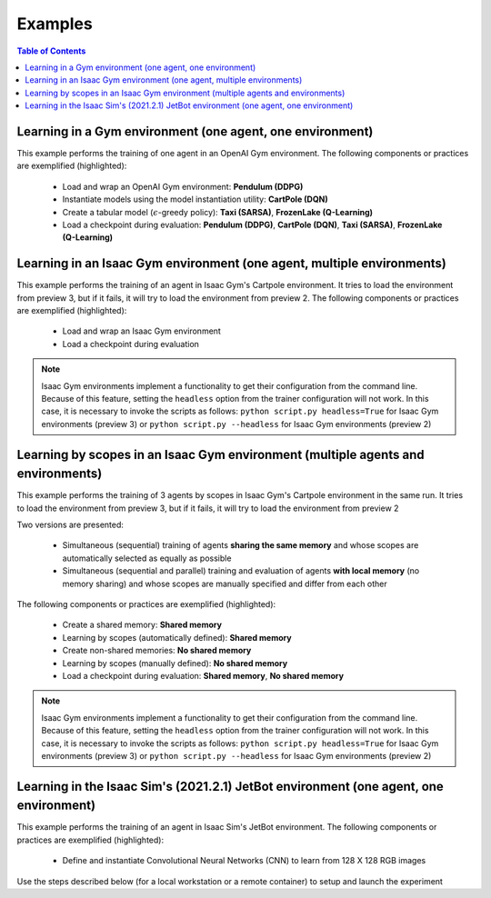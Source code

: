 .. _examples:

Examples
========

.. contents:: Table of Contents
   :depth: 1
   :local:
   :backlinks: none

.. raw:: html

   <hr>

Learning in a Gym environment (one agent, one environment)
----------------------------------------------------------

This example performs the training of one agent in an OpenAI Gym environment. The following components or practices are exemplified (highlighted):

    - Load and wrap an OpenAI Gym environment: **Pendulum (DDPG)**
    - Instantiate models using the model instantiation utility: **CartPole (DQN)**
    - Create a tabular model (:math:`\epsilon`-greedy policy): **Taxi (SARSA)**, **FrozenLake (Q-Learning)**
    - Load a checkpoint during evaluation: **Pendulum (DDPG)**, **CartPole (DQN)**, **Taxi (SARSA)**, **FrozenLake (Q-Learning)**

.. tabs::
            
    .. tab:: Pendulum (DDPG)

        .. tabs::
            
            .. tab:: Training

                View the raw code `here <https://raw.githubusercontent.com/Toni-SM/skrl/main/docs/source/examples/gym_pendulum_ddpg.py>`_

                .. literalinclude:: ../examples/gym_pendulum_ddpg.py
                    :language: python
                    :linenos:
                    :emphasize-lines: 13, 49-55, 99

            .. tab:: Evaluation
                
                View the raw code `here <https://raw.githubusercontent.com/Toni-SM/skrl/main/docs/source/examples/gym_pendulum_ddpg_eval.py>`_

                **Note:** It is necessary to adjust the checkpoint path according to the directories generated by the new experiments

                .. literalinclude:: ../examples/gym_pendulum_ddpg_eval.py
                    :language: python
                    :linenos:
                    :emphasize-lines: 45-48, 51, 76

    .. tab:: CartPole (DQN)

        .. tabs::
            
            .. tab:: Training
                
                View the raw code `here <https://raw.githubusercontent.com/Toni-SM/skrl/main/docs/source/examples/gym_cartpole_dqn.py>`_

                .. literalinclude:: ../examples/gym_cartpole_dqn.py
                    :language: python
                    :linenos:
                    :emphasize-lines: 4, 31-50, 69
        
            .. tab:: Evaluation
                
                View the raw code `here <https://raw.githubusercontent.com/Toni-SM/skrl/main/docs/source/examples/gym_cartpole_dqn_eval.py>`_
                
                **Note:** It is necessary to adjust the checkpoint path according to the directories generated by the new experiments

                .. literalinclude:: ../examples/gym_cartpole_dqn_eval.py
                    :language: python
                    :linenos:
                    :emphasize-lines: 26-36, 39, 65
    
    .. tab:: Taxi (SARSA)

        .. tabs::
            
            .. tab:: Training
                
                View the raw code `here <https://raw.githubusercontent.com/Toni-SM/skrl/main/docs/source/examples/gym_taxi_sarsa.py>`_

                .. literalinclude:: ../examples/gym_taxi_sarsa.py
                    :language: python
                    :linenos:
                    :emphasize-lines: 6, 13-28
        
            .. tab:: Evaluation
                
                View the raw code `here <https://raw.githubusercontent.com/Toni-SM/skrl/main/docs/source/examples/gym_taxi_sarsa_eval.py>`_
                
                **Note:** It is necessary to adjust the checkpoint path according to the directories generated by the new experiments

                .. literalinclude:: ../examples/gym_taxi_sarsa_eval.py
                    :language: python
                    :linenos:
                    :emphasize-lines: 47-48, 51, 76
    
    .. tab:: FrozenLake (Q-learning)

        .. tabs::
            
            .. tab:: Training
                
                View the raw code `here <https://raw.githubusercontent.com/Toni-SM/skrl/main/docs/source/examples/gym_frozen_lake_q_learning.py>`_

                .. literalinclude:: ../examples/gym_frozen_lake_q_learning.py
                    :language: python
                    :linenos:
                    :emphasize-lines: 6, 13-28
        
            .. tab:: Evaluation
                
                View the raw code `here <https://raw.githubusercontent.com/Toni-SM/skrl/main/docs/source/examples/gym_frozen_lake_q_learning_eval.py>`_
                
                **Note:** It is necessary to adjust the checkpoint path according to the directories generated by the new experiments

                .. literalinclude:: ../examples/gym_frozen_lake_q_learning_eval.py
                    :language: python
                    :linenos:
                    :emphasize-lines: 47-48, 51, 76

.. raw:: html

   <hr>

Learning in an Isaac Gym environment (one agent, multiple environments)
-----------------------------------------------------------------------

This example performs the training of an agent in Isaac Gym's Cartpole environment. It tries to load the environment from preview 3, but if it fails, it will try to load the environment from preview 2. The following components or practices are exemplified (highlighted):

    - Load and wrap an Isaac Gym environment
    - Load a checkpoint during evaluation

.. note::

    Isaac Gym environments implement a functionality to get their configuration from the command line. Because of this feature, setting the :literal:`headless` option from the trainer configuration will not work.  In this case, it is necessary to invoke the scripts as follows: :literal:`python script.py headless=True` for Isaac Gym environments (preview 3) or :literal:`python script.py --headless` for Isaac Gym environments (preview 2)

.. tabs::
            
    .. tab:: Isaac Gym (one agent)

        .. tabs::
            
            .. tab:: Training
                
                View the raw code `here <https://raw.githubusercontent.com/Toni-SM/skrl/main/docs/source/examples/isaacgym_cartpole_ppo.py>`_

                .. literalinclude:: ../examples/isaacgym_cartpole_ppo.py
                    :language: python
                    :linenos:
                    :emphasize-lines: 12-13, 53-58, 102

            .. tab:: Evaluation
                
                View the raw code `here <https://raw.githubusercontent.com/Toni-SM/skrl/main/docs/source/examples/isaacgym_cartpole_ppo_eval.py>`_
                
                **Note:** It is necessary to adjust the checkpoint path according to the directories generated by the new experiments

                .. literalinclude:: ../examples/isaacgym_cartpole_ppo_eval.py
                    :language: python
                    :linenos:
                    :emphasize-lines: 49-50, 53, 77

.. raw:: html

   <hr>

Learning by scopes in an Isaac Gym environment (multiple agents and environments)
---------------------------------------------------------------------------------

This example performs the training of 3 agents by scopes in Isaac Gym's Cartpole environment in the same run. It tries to load the environment from preview 3, but if it fails, it will try to load the environment from preview 2

.. image:: ../_static/imgs/example_parallel.jpg
      :width: 100%
      :align: center
      :alt: Simultaneous training

Two versions are presented:

    - Simultaneous (sequential) training of agents **sharing the same memory** and whose scopes are automatically selected as equally as possible
    - Simultaneous (sequential and parallel) training and evaluation of agents **with local memory** (no memory sharing) and whose scopes are manually specified and differ from each other

The following components or practices are exemplified (highlighted):

    - Create a shared memory: **Shared memory**
    - Learning by scopes (automatically defined): **Shared memory**
    - Create non-shared memories: **No shared memory**
    - Learning by scopes (manually defined): **No shared memory**
    - Load a checkpoint during evaluation: **Shared memory**, **No shared memory**

.. note::

    Isaac Gym environments implement a functionality to get their configuration from the command line. Because of this feature, setting the :literal:`headless` option from the trainer configuration will not work. In this case, it is necessary to invoke the scripts as follows: :literal:`python script.py headless=True` for Isaac Gym environments (preview 3) or :literal:`python script.py --headless` for Isaac Gym environments (preview 2)
    
.. tabs::
            
    .. tab:: Shared memory

        .. tabs::
            
            .. tab:: Sequential training
                
                View the raw code `here <https://raw.githubusercontent.com/Toni-SM/skrl/main/docs/source/examples/isaacgym_sequential_shared_memory.py>`_

                .. literalinclude:: ../examples/isaacgym_sequential_shared_memory.py
                    :language: python
                    :linenos:
                    :emphasize-lines: 81, 152, 159, 166, 177-178

            .. tab:: Sequential evaluation
                
                View the raw code `here <https://raw.githubusercontent.com/Toni-SM/skrl/main/docs/source/examples/isaacgym_sequential_shared_memory_eval.py>`_
                
                **Note:** It is necessary to adjust the checkpoint path according to the directories generated by the new experiments

                .. literalinclude:: ../examples/isaacgym_sequential_shared_memory_eval.py
                    :language: python
                    :linenos:
                    :emphasize-lines: 64-67, 70-75, 78-82, 85-87, 141

    .. tab:: No shared memory

        .. tabs::
            
            .. tab:: Sequential training
                
                View the raw code `here <https://raw.githubusercontent.com/Toni-SM/skrl/main/docs/source/examples/isaacgym_sequential_no_shared_memory.py>`_

                .. literalinclude:: ../examples/isaacgym_sequential_no_shared_memory.py
                    :language: python
                    :linenos:
                    :emphasize-lines: 81-83, 154, 161, 168, 179-180

            .. tab:: Parallel training
                
                View the raw code `here <https://raw.githubusercontent.com/Toni-SM/skrl/main/docs/source/examples/isaacgym_parallel_no_shared_memory.py>`_

                .. literalinclude:: ../examples/isaacgym_parallel_no_shared_memory.py
                    :language: python
                    :linenos:
                    :emphasize-lines: 14, 67, 179-182

            .. tab:: Sequential eval...
                
                View the raw code `here <https://raw.githubusercontent.com/Toni-SM/skrl/main/docs/source/examples/isaacgym_sequential_no_shared_memory_eval.py>`_
                
                **Note:** It is necessary to adjust the checkpoint path according to the directories generated by the new experiments

                .. literalinclude:: ../examples/isaacgym_sequential_no_shared_memory_eval.py
                    :language: python
                    :linenos:
                    :emphasize-lines: 64-67, 70-75, 78-82, 85-87, 141

            .. tab:: Parallel eval...
                
                View the raw code `here <https://raw.githubusercontent.com/Toni-SM/skrl/main/docs/source/examples/isaacgym_parallel_no_shared_memory_eval.py>`_
                
                **Note:** It is necessary to adjust the checkpoint path according to the directories generated by the new experiments

                .. literalinclude:: ../examples/isaacgym_parallel_no_shared_memory_eval.py
                    :language: python
                    :linenos:
                    :emphasize-lines: 85-88, 91-96, 99-103, 162

.. raw:: html

   <hr>

Learning in the Isaac Sim's (2021.2.1) JetBot environment (one agent, one environment)
--------------------------------------------------------------------------------------

This example performs the training of an agent in Isaac Sim's JetBot environment. The following components or practices are exemplified (highlighted):

    - Define and instantiate Convolutional Neural Networks (CNN) to learn from 128 X 128 RGB images

Use the steps described below (for a local workstation or a remote container) to setup and launch the experiment

.. tabs::

    .. tab:: Local workstation (setup)
        
        .. code-block:: bash

            # create a working directory and change to it
            mkdir ~/.local/share/ov/pkg/isaac_sim-2021.2.1/standalone_examples/api/omni.isaac.jetbot/skrl_example 
            cd ~/.local/share/ov/pkg/isaac_sim-2021.2.1/standalone_examples/api/omni.isaac.jetbot/skrl_example 

            # install the skrl library in editable mode from the working directory
            ~/.local/share/ov/pkg/isaac_sim-2021.2.1/python.sh -m pip install -e git+https://github.com/Toni-SM/skrl.git#egg=skrl

            # download the sample code from GitHub
            wget https://raw.githubusercontent.com/Toni-SM/skrl/main/docs/source/examples/isaacsim_jetbot.py

            # copy the Isaac Sim sample environment (JetBotEnv) to the working directory
            cp ../stable_baselines_example/env.py .

            # run the experiment
            ~/.local/share/ov/pkg/isaac_sim-2021.2.1/python.sh isaacsim_jetbot.py

    .. tab:: Remote container (setup)

        .. code-block:: bash

            # create a working directory and change to it
            mkdir /isaac-sim/standalone_examples/api/omni.isaac.jetbot/skrl_example 
            cd /isaac-sim/standalone_examples/api/omni.isaac.jetbot/skrl_example

            # install the skrl library in editable mode from the working directory
            /isaac-sim/kit/python/bin/python3 -m pip install -e git+https://github.com/Toni-SM/skrl.git#egg=skrl

            # download the sample code from GitHub
            wget https://raw.githubusercontent.com/Toni-SM/skrl/main/docs/source/examples/isaacsim_jetbot.py

            # copy the Isaac Sim sample environment (JetBotEnv) to the working directory
            cp ../stable_baselines_example/env.py .

            # run the experiment
            /isaac-sim/python.sh isaacsim_jetbot.py

.. tabs::
            
    .. tab:: Isaac Sim (JetBotEnv)
        
        View the raw code `here <https://raw.githubusercontent.com/Toni-SM/skrl/main/docs/source/examples/isaacsim_jetbot_ppo.py>`_

        .. literalinclude:: ../examples/isaacsim_jetbot_ppo.py
            :language: python
            :linenos:
            :emphasize-lines: 19-47, 49-73